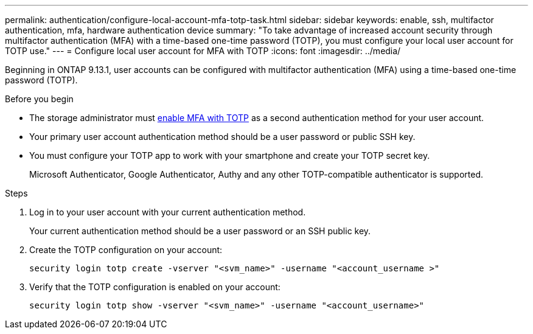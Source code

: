 ---
permalink: authentication/configure-local-account-mfa-totp-task.html
sidebar: sidebar
keywords: enable, ssh, multifactor authentication, mfa, hardware authentication device
summary: "To take advantage of increased account security through multifactor authentication (MFA) with a time-based one-time password (TOTP), you must configure your local user account for TOTP use."
---
= Configure local user account for MFA with TOTP
:icons: font
:imagesdir: ../media/

[.lead]
Beginning in ONTAP 9.13.1, user accounts can be configured with multifactor authentication (MFA) using a time-based one-time password (TOTP).  


.Before you begin

* The storage administrator must link:setup-ssh-multifactor-authentication-task.html#enable-mfa-with-totp[enable MFA with TOTP] as a second authentication method for your user account.

* Your primary user account authentication method should be a user password or public SSH key.

* You must configure your TOTP app to work with your smartphone and create your TOTP secret key.
+
Microsoft Authenticator, Google Authenticator, Authy and any other TOTP-compatible authenticator is supported.

.Steps

. Log in to your user account with your current authentication method.
+
Your current authentication method should be a user password or an SSH public key.

. Create the TOTP configuration on your account:
+
[source,cli]
----
security login totp create -vserver "<svm_name>" -username "<account_username >"
----

. Verify that the TOTP configuration is enabled on your account:
+
[source,cli]
----
security login totp show -vserver "<svm_name>" -username "<account_username>"
----

// 2023 Nov 04, Git Iusse 1527
// 2023 May 02, Jira 912